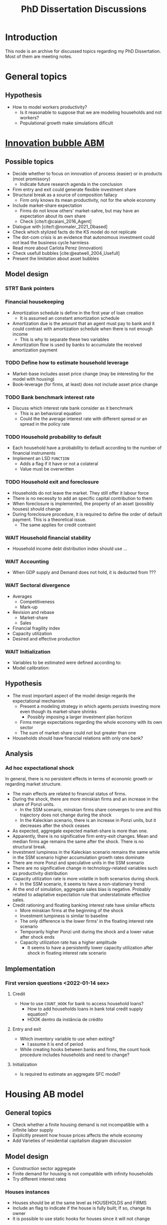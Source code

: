 :PROPERTIES:
:ID:       624f5b97-8e6f-42f3-8bef-758aea417233
:END:
#+title: PhD Dissertation Discussions
#+HUGO_AUTO_SET_LASTMOD: t
#+hugo_base_dir: ~/BrainDump/
#+hugo_section: notes
#+HUGO_TAGS: placeholder
#+BIBLIOGRAPHY: ~/Org/zotero_refs.bib
#+OPTIONS: num:nil ^:{} toc:nil

* Introduction

This node is an archive for discussed topics regarding my PhD Dissertation.
Most of them are meeting notes.

* General topics

** Hypothesis

- How to model workers productivity?
  - Is it reasonable to suppose that we are modeling households and not workers?
  - Populational growth make simulations dificult

* [[id:95265264-f61f-4cf5-8cdc-e590b2a47cb9][Innovation bubble ABM]]


** Possible topics

- Decide whether to focus on innovation of process (easier) or in products (most promissory)
  - Indicate future research agenda in the conclusion
- Firm entry and exit could generate flexible investment share
- Structural break as a source of composition fallacy
  - Firm only knows its mean productivity, not for the whole economy
- Include market-share expectation
  - Firms do not know others' market-sahre, but may have an expectation about its own share
  - Check [cite/t:@caiani_2016_Agent]
- Dialogue with [cite/t:@nomaler_2021_Dbased]
- Check which stylized facts do the KS model do not replicate
- The dot-com crisis is an evidence that autonomous investment could not lead the business cycle harmless
- Read more about Carlota Perez (innovation)
- Check usefull bubbles [cite:@eatwell_2004_Usefull]
- Present the limitation about asset bubbles


** Model design



*** STRT Bank pointers
*** Financial housekeeping

- Amortization schedule is define in the first year of loan creation
  - It is assumed an constant amortization schedule
- Amortization due is the amount that an agent must pay to bank and it could contrast with amortization schedule when there is not enough income
  - This is why to separate these two variables
- Amortization flow is used by banks to accumulate the received amortization payment

*** TODO Define how to estimate household leverage

- Market-base includes asset price change (may be interesting for the model with housing)
- Book-leverage (for firms, at least) does not include asset price change

*** TODO Bank benchmark interest rate

- Discuss which interest rate bank consider as it benchmark
  - This is an behavioral equation
  - Could the the average interest rate with different spread or an spread in the policy rate

*** TODO Household probability to default

- Each household have a probability to default according to the number of financial instruments
- Implement an LSD =FUNCTION=
  - Adds a flag if it have or not a colateral
  - Value must be overwritten

*** TODO Household exit and foreclosure

- Households do not leave the market. They still offer it labour force
- There is no necessity to add an specific capital contribution to them
- When foreclosure is implemented, the property of an asset (possibly houses) should change
- During foreclosure procedure, it is required to define the order of default payment. This is a theoretical issue.
  - The same applies for credit contraint

*** WAIT Household financial stability

- Household income debt distribution index should use ...

*** WAIT Accounting

- When GDP supply and Demand does not hold, it is deducted from ???


*** WAIT Sectoral divergence

- Averages
  - Competitiveness
  - Mark-up
- Revision and rebase
  - Market-share
  - Sales
- Financial fragility index
- Capacity utilization
- Desired and effective production

*** WAIT Initialization

- Variables to be estimated were defined according to:
- Model calibration:

** Hypothesis


- The most important aspect of the model design regards the expectational mechanism
  - Present a modeling strategy in which agents persists investing more even though its market-share shrinks
    - Possibly imposing a larger investment plan horizon
  - Firms merge expectations regarding the whole economy with its own sector
  - The sum of market-share could not but greater than one
- Households should have financial relations with only one bank?


** Analysis

*** Ad hoc expectational shock


In general, there is no persistent effects in terms of economic growth or regarding market structure.

- The main effects are related to financial status of firms.
- During the shock, there are more minskian firms and an increase in the share of Ponzi units.
  - In the SSM scenario, minskian firms share converges to one and this trajectory does not change during the shock
  - In the Kaleckian scenario, there is an increase in Ponzi units, but it decreases after the shock ceases
- As expected, aggregate expected market-share is more than one.
- Apparently, there is no significative firm entry-exit changes. Mean and median firms age remains the same after the shock. There is no structural break.
- Investment lumpiness in the Kaleckian scenario remains the same while in the SSM scenario higher accumulation growth rates dominate
- There are more Ponzi and speculative units in the SSM scenario
- There are no significative change in technology-related variables such as productivity distribution
- Capacity utilization rate is more volatile in both scenarios during shock.
  - In the SSM scenario, it seems to have a non-stationary trend
- At the end of simulation, aggregate sales bias is negative. Probably related to adaptative expectation rule that understatimate effective sales.
- Credit rationing and floating banking interest rate have similar effects
  - More minskian firms at the beginning of the shock
  - Investment lumpiness is similar to baseline
  - The only difference is the lower firms' in the floating interest rate scenario
  - Temporarily higher Ponzi unit during the shock and a lower value after shock ends
  - Capacity utilization rate has a higher amplitude
    - It seems to have a persistently lower capacity utilization after shock in floating interest rate scenario


** Implementation

*** First version questions <2022-01-14 sex>

**** Credit
- How to use =COUNT_HOOK= for bank to access household loans?
  - How to add households loans in bank total credit supply equation?
  - HOOK dentro da instância de crédito



**** Entry and exit
- Which inventory variable to use when exiting?
  - I assume it is end of period
- While creating hooks between banks and firms, the count hook procedure includes households and need to change?

**** Initialization

- Is required to estimate an aggregate SFC model?

* Housing AB model

** General topics

- Check whether a finite housing demand is not incompatible with a infinite labor supply
- Explicitly present how house prices affects the whole economy
- Add Varieties of residential capitalism diagram discussion

** Model design


- Construction sector aggregate
- Finite demand for housing is not compatible with infinity households
- Try different interest rates


*** Houses instances


- Houses should be at the same level as HOUSEHOLDS and FIRMS
- Include an flag to indicate if the house is fully built; If so, change its owner
- It is possible to use static hooks for houses since it will not change

*** Foreclosure procedure

** Hypothesis

- How do households choose among houses and financial assets?
- How do households decide where and when to move out?
  - Rent above some threshould?
- Do rich households buy houses with High Powered Cash?
- Does the houses own rate of interest is a macro or microeconomic result?

** Possible Topics


- Allow govern expenditure grow at a different rate and induce financial instability endogenously
  - Allow more scenarios (not only related to households)
- Credit cycle is not endogenous if asset bubbles are exogenous
- Discuss residential investment inclusion in other ABM

* Spatial housing AB model

** Model design

- Is a fixed grid size incompatible with speculation as a results of speculation with land?
